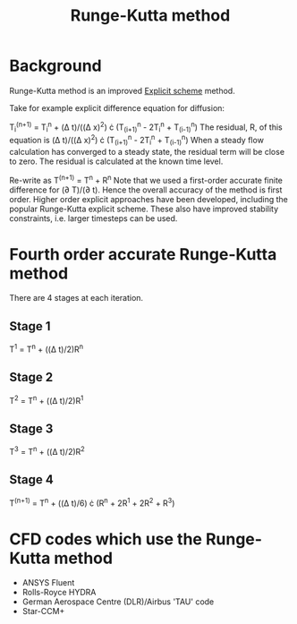 :PROPERTIES:
:ID:       a476d1c7-c504-46f0-b590-f1d9bb1c7d85
:END:
#+title: Runge-Kutta method

* Background
Runge-Kutta method is an improved [[id:b1d6e8fe-ce6a-431e-96bd-6a70ec809625][Explicit scheme]] method.

Take for example explicit difference equation for diffusion:

T_i^(n+1) = T_i^n + (\Delta t)/((\Delta x)^2) \cdot (T_(i+1)^n - 2T_i^n + T_(i-1)^n)
The residual, R, of this equation is (\Delta t)/((\Delta x)^2) \cdot (T_(i+1)^n - 2T_i^n + T_(i-1)^n)
When a steady flow calculation has converged to a steady state, the residual term will be close to zero. The residual is calculated at the known time level.

Re-write as T^(n+1) = T^n + R^n
Note that we used a first-order accurate finite difference for (\partial T)/(\partial t). Hence the overall accuracy of the method is first order.
Higher order explicit approaches have been developed, including the popular Runge-Kutta explicit scheme.
These also have improved stability constraints, i.e. larger timesteps can be used.

* Fourth order accurate Runge-Kutta method
There are 4 stages at each iteration.
** Stage 1
T^1 = T^n + ((\Delta t)/2)R^n
** Stage 2
T^2 = T^n + ((\Delta t)/2)R^1
** Stage 3
T^3 = T^n + ((\Delta t)/2)R^2
** Stage 4
T^(n+1) = T^n + ((\Delta t)/6) \cdot (R^n + 2R^1 + 2R^2 + R^3)

* CFD codes which use the Runge-Kutta method
- ANSYS Fluent
- Rolls-Royce HYDRA
- German Aerospace Centre (DLR)/Airbus 'TAU' code
- Star-CCM+
